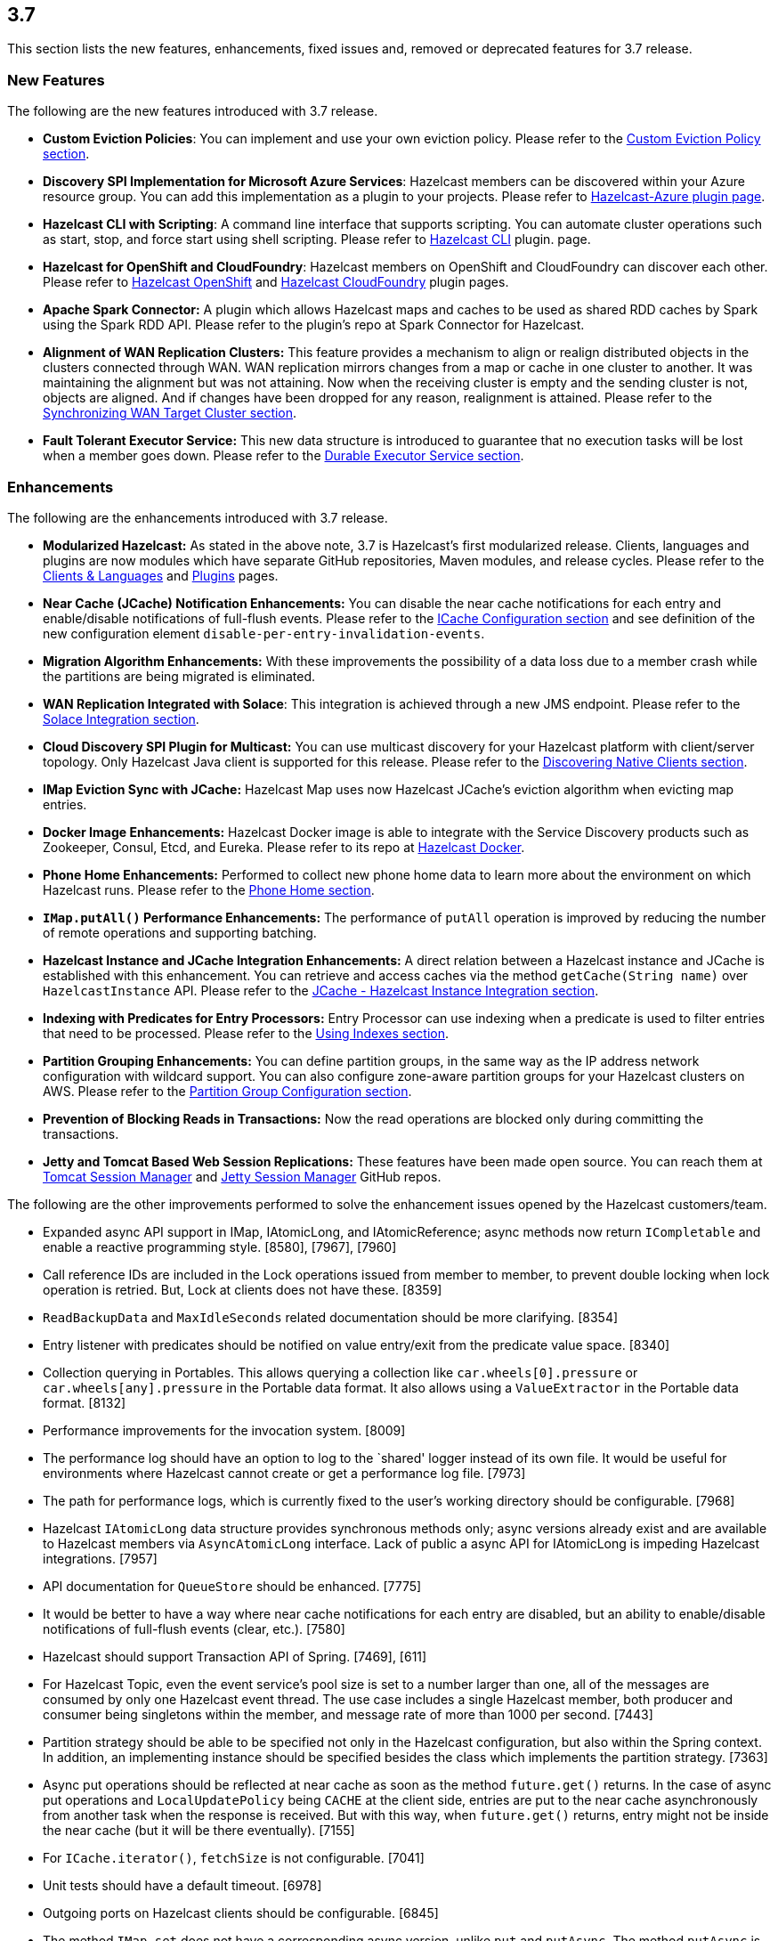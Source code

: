 
== 3.7

This section lists the new features, enhancements, fixed issues and,
removed or deprecated features for 3.7 release.

[[features-37]]
=== New Features

The following are the new features introduced with 3.7 release.

* *Custom Eviction Policies*: You can implement and use your own
eviction policy. Please refer to the http://docs.hazelcast.org/docs/3.7/manual/html-single/index.html#custom-eviction-policy[Custom Eviction Policy section].
* *Discovery SPI Implementation for Microsoft Azure Services*: Hazelcast
members can be discovered within your Azure resource group. You can add
this implementation as a plugin to your projects. Please refer to https://github.com/sedouard/hazelcast-azure[Hazelcast-Azure plugin page].
* *Hazelcast CLI with Scripting*: A command line interface that supports
scripting. You can automate cluster operations such as start, stop, and
force start using shell scripting. Please refer to https://github.com/hazelcast/hazelcast-cli[Hazelcast CLI] plugin.
page.
* *Hazelcast for OpenShift and CloudFoundry*: Hazelcast members on
OpenShift and CloudFoundry can discover each other. Please refer to
https://hub.docker.com/r/hazelcast/openshift/[Hazelcast OpenShift] and https://github.com/hazelcast/hazelcast-cloudfoundry[Hazelcast CloudFoundry] plugin pages.
* *Apache Spark Connector:* A plugin which allows Hazelcast maps and
caches to be used as shared RDD caches by Spark using the Spark RDD API.
Please refer to the plugin’s repo at Spark Connector for Hazelcast.
* *Alignment of WAN Replication Clusters:* This feature provides a
mechanism to align or realign distributed objects in the clusters
connected through WAN. WAN replication mirrors changes from a map or
cache in one cluster to another. It was maintaining the alignment but
was not attaining. Now when the receiving cluster is empty and the
sending cluster is not, objects are aligned. And if changes have been
dropped for any reason, realignment is attained. Please refer to the http://docs.hazelcast.org/docs/3.7/manual/html-single/index.html#synchronizing-wan-target-cluster[Synchronizing WAN Target Cluster section].
* *Fault Tolerant Executor Service:* This new data structure is
introduced to guarantee that no execution tasks will be lost when a
member goes down. Please refer to the http://docs.hazelcast.org/docs/3.7/manual/html-single/index.html#durable-executor-service[Durable Executor Service section].

[[enhancements-37]]
=== Enhancements

The following are the enhancements introduced with 3.7 release.

* *Modularized Hazelcast:* As stated in the above note, 3.7 is
Hazelcast’s first modularized release. Clients, languages and plugins
are now modules which have separate GitHub repositories, Maven modules,
and release cycles. Please refer to the
http://hazelcast.org/clients-languages/[Clients & Languages] and
http://hazelcast.org/plugins/[Plugins] pages.
* *Near Cache (JCache) Notification Enhancements:* You can disable the
near cache notifications for each entry and enable/disable notifications
of full-flush events. Please refer to the
http://docs.hazelcast.org/docs/3.7/manual/html-single/index.html#icache-configuration[ICache
Configuration section] and see definition of the new configuration
element `disable-per-entry-invalidation-events`.
* *Migration Algorithm Enhancements:* With these improvements the
possibility of a data loss due to a member crash while the partitions
are being migrated is eliminated.
* *WAN Replication Integrated with Solace*: This integration is achieved
through a new JMS endpoint. Please refer to the
http://docs.hazelcast.org/docs/3.7/manual/html-single/index.html#solace-integration[Solace
Integration section].
* *Cloud Discovery SPI Plugin for Multicast:* You can use multicast
discovery for your Hazelcast platform with client/server topology. Only
Hazelcast Java client is supported for this release. Please refer to the
http://docs.hazelcast.org/docs/3.7/manual/html-single/index.html#discovering-native-clients[Discovering
Native Clients section].
* *IMap Eviction Sync with JCache:* Hazelcast Map uses now Hazelcast
JCache’s eviction algorithm when evicting map entries.
* *Docker Image Enhancements:* Hazelcast Docker image is able to
integrate with the Service Discovery products such as Zookeeper, Consul,
Etcd, and Eureka. Please refer to its repo at
https://github.com/hazelcast/hazelcast-docker[Hazelcast Docker].
* *Phone Home Enhancements:* Performed to collect new phone home data to
learn more about the environment on which Hazelcast runs. Please refer
to the http://docs.hazelcast.org/docs/3.7/manual/html-single/index.html#phone-home[Phone Home section].
* *`IMap.putAll()` Performance Enhancements:* The performance of
`putAll` operation is improved by reducing the number of remote
operations and supporting batching.
* *Hazelcast Instance and JCache Integration Enhancements:* A direct
relation between a Hazelcast instance and JCache is established with
this enhancement. You can retrieve and access caches via the method
`getCache(String name)` over `HazelcastInstance` API. Please refer to
the http://docs.hazelcast.org/docs/3.7/manual/html-single/index.html#jcache-hazelcast-instance-integration[JCache - Hazelcast Instance Integration section].
* *Indexing with Predicates for Entry Processors:* Entry Processor can
use indexing when a predicate is used to filter entries that need to be
processed. Please refer to the
http://docs.hazelcast.org/docs/3.7/manual/html-single/index.html#using-indexes[Using
Indexes section].
* *Partition Grouping Enhancements:* You can define partition groups, in
the same way as the IP address network configuration with wildcard
support. You can also configure zone-aware partition groups for your
Hazelcast clusters on AWS. Please refer to the
http://docs.hazelcast.org/docs/3.7/manual/html-single/index.html#partition-group-configuration[Partition
Group Configuration section].
* *Prevention of Blocking Reads in Transactions:* Now the read
operations are blocked only during committing the transactions.
* *Jetty and Tomcat Based Web Session Replications:* These features have
been made open source. You can reach them at
https://github.com/hazelcast/hazelcast-tomcat-sessionmanager/releases[Tomcat
Session Manager] and
https://github.com/hazelcast/hazelcast-jetty-sessionmanager/releases[Jetty
Session Manager] GitHub repos.

The following are the other improvements performed to solve the
enhancement issues opened by the Hazelcast customers/team.

* Expanded async API support in IMap, IAtomicLong, and IAtomicReference;
async methods now return `ICompletable` and enable a reactive
programming style. [8580], [7967], [7960]
* Call reference IDs are included in the Lock operations issued from
member to member, to prevent double locking when lock operation is
retried. But, Lock at clients does not have these. [8359]
* `ReadBackupData` and `MaxIdleSeconds` related documentation should be
more clarifying. [8354]
* Entry listener with predicates should be notified on value entry/exit
from the predicate value space. [8340]
* Collection querying in Portables. This allows querying a collection
like `car.wheels[0].pressure` or `car.wheels[any].pressure` in the
Portable data format. It also allows using a `ValueExtractor` in the
Portable data format. [8132]
* Performance improvements for the invocation system. [8009]
* The performance log should have an option to log to the `shared'
logger instead of its own file. It would be useful for environments
where Hazelcast cannot create or get a performance log file. [7973]
* The path for performance logs, which is currently fixed to the user’s
working directory should be configurable. [7968]
* Hazelcast `IAtomicLong` data structure provides synchronous methods
only; async versions already exist and are available to Hazelcast
members via `AsyncAtomicLong` interface. Lack of public a async API for
IAtomicLong is impeding Hazelcast integrations. [7957]
* API documentation for `QueueStore` should be enhanced. [7775]
* It would be better to have a way where near cache notifications for
each entry are disabled, but an ability to enable/disable notifications
of full-flush events (clear, etc.). [7580]
* Hazelcast should support Transaction API of Spring. [7469], [611]
* For Hazelcast Topic, even the event service’s pool size is set to a
number larger than one, all of the messages are consumed by only one
Hazelcast event thread. The use case includes a single Hazelcast member,
both producer and consumer being singletons within the member, and
message rate of more than 1000 per second. [7443]
* Partition strategy should be able to be specified not only in the
Hazelcast configuration, but also within the Spring context. In
addition, an implementing instance should be specified besides the class
which implements the partition strategy. [7363]
* Async put operations should be reflected at near cache as soon as the
method `future.get()` returns. In the case of async put operations and
`LocalUpdatePolicy` being `CACHE` at the client side, entries are put to
the near cache asynchronously from another task when the response is
received. But with this way, when `future.get()` returns, entry might
not be inside the near cache (but it will be there eventually). [7155]
* For `ICache.iterator()`, `fetchSize` is not configurable. [7041]
* Unit tests should have a default timeout. [6978]
* Outgoing ports on Hazelcast clients should be configurable. [6845]
* The method `IMap.set` does not have a corresponding async version,
unlike `put` and `putAsync`. The method `putAsync` is not entirely
suitable as an async set, since put returns the previous value mapped to
the key, and triggers EntryListeners which may not be desirable. IMap
should expose a dedicated `setAsync` to fulfill the contract for set and
have the means to do so asynchronously. [6726]
* Javadoc for `EntryProcessor.java` should be enhanced by adding notes
related to its thread safety. [6593]
* Custom SPI services should be more Spring-friendly. [6567]
* The ``spring-aware'' should be enabled programmatically too. [6514]
* Hibernate 5 should be supported. [5633]
* The error ``This node is not requested endpoint'' is shown in Docker
networking. [4537]
* It would be nice if the type parameters of `Predicate` were inherited
by the `IndexAwarePredicate`. [1686]
* The class `MigrationEndpoint` should be a part of Hazelcast SPI
package. [1427]
* When a task is submitted to all members, and an `executeOnEntries` is
invoked in the call with a predicate that is based on an index, then the
index is ignored and a ``full scan'' of the ``local'' members is
performed. [1156]
* Inconsistency between the declarative and programmatic configuration
of network elements should be solved. [945]

[[fixes-37]]
=== Fixes

The following are the issues solved for Hazelcast 3.7 release.

* Issue with continuous query natural filtering event types: When the
property `hazelcast.map.entry.filtering.natural.event.types` is set to
`true`, updating a map entry whose value did not match the predicate to
a new value that matches the predicate should publish an event of type
`ADDED` instead of `UPDATED`. [8648]
* The method `ClientEngineImpl::getConnectedClientStats` reuses the
operation `GetConnectedClientsOperation`. This operation should not be
reused for multiple invocations. [8628]
* There is a possible regression in `PartitionAwareOperationFactory`
when missing code coverage of `MultipleEntryWithPredicateOperation` is
tried to be increased. [8622]
* When a client is inside the cloud, `DiscoveryAddressTranslator` class
does not look for a public/private address flag. Private address should
be used when the client is inside the cloud. If not, then public address
should be used. [8595]
* `MigrationThread` can leak after shutting down or even forcefully
terminating Hazelcast. It retains the entire `HazelcastInstance`. [8560]
* `QueueOperation` keeps the state between executions. If there is a
state, then it should always be set, if-null-then-set idiom should not
be applied for operation state. [8546]
* When the connection is made, the connection type is not known yet. But
the connection type is used in the metrics ID; this id is used as soon
as the connection is made. So it defaults to NONE in the method
`getMetricsId`. It would be better to add a probe `connection type`
and remove the connection type from the method
`TcpIpConnection.getMetricsId`. [8540]
* Commit failure on clients sets the transaction state to ROLLING_BACK,
which makes the transaction non-rollbackable. This is not a problem for
lock-based data structures (map, multimap, etc.) but it is problematic
for collections. State of the transaction should be changed to
COMMIT_FAILED rather than ROLLING_BACK upon a commit failure. [8483]
* `MapAttributeConfig` cannot be loaded in an OSGi environment. [8482]
* Using Hazelcast out of the box with no configuration creates a
Peer-to-Peer cluster. As soon as the configuration file `hazelcast.xml`
is created by the user, in which only the logging type is set, Hazelcast
does not create a cluster but starts in standalone mode. [8481]
* `NullPointerException` at the method
`HazelcastTimeStamper.getNextTimeStamp`. [8465]
* Portable EntryProcessor is not being called on portable objects.
[8365]
* In Hazelcast Hibernate modules, there is no JCache dependencies in the
classpath. When Hazelcast is upgraded to 3.7-SNAPSHOT,
`java.lang.NoClassDefFoundError: javax/cache/Cache` error is thrown when
mocking HazelcastInstance. [8352]
* The method `QueryableEntry.serializationService` throws
`NullPointerException` when MapReduce is run with extractable entries.
Mapping phase of the MapReduce for Portable data formats should be
fixed. [8346]
* There is an error when configuring Replicated Map. The return of the
method `getConfig` in `ReplicatedMapMBean` should be fixed. [8298]
* `TargetDisconnectedException` is thrown for the clients in
3.7-SNAPSHOT. [8261]
* TransactionalMap’s `removeIfSame` test fails. [8238]
* Distributed Executor Service does not take
`ExecutorConfig.isStatisticsEnabled` into account. [8223]
* Using `MapStoreConfig` in a cluster raises the exception
`Transition not allowed from state NOT_LOADED to LOADED`. [8196]
* The method `ICache::destroy` should remove the cache itself from the
owner `CacheManager` because, otherwise, it causes memory leaks due to
the cache proxies which are dead but deemed as working, in
`AbstractHazelcastCacheManager::caches`. [8186]
* Partition promotion is skipped when a node is terminated during the
commit. [8174]
* The tests check the messages of `InvalidConfigurationExeption`s thrown
by the `XmlConfigBuilder`. But these messages are often extracted from
`SAXParseException`s which are localized; Maven build is platform
dependent and fails. [8169]
* The method `IAtomicReference:alter` does not persist the changes. When
a reference is tried to be altered, no alteration happens. [8149]
* Cache should not expire entities when `Duration` value is 0. [8148]
* Deserialization of dynamic proxy instances ignores the configured
class loader. [8033]
* The attribute ``binary'' is missing in the MultiMap configuration
within Spring context. It does not exist in Hazelcast configuration
schema either. [8000]
* If you setup an interceptor to change the data being inserted, the
entry listeners still fire with the old value. [7991]
* Unlike the `InvocationFuture` at the server side,
`ClientInvocationFuture` immediately propagates `InterruptedException`
if the calling thread gets interrupted. This can be a problem when both
caller and callee need to agree on whether the operation has executed or
not. [7963]
* Hazelcast 3.2.6 uses too much CPU when it is idle. [7943]
* Old version of Portable object from a map cannot be read if new
`UTF_ARRAY` type field is added. [7926]
* The method `IMap.size()` reports a stale result when blocked by the
initialization of `MapStore`. [7905]
* Isolated thread pool for priority generic operations. [7857]
* There is an issue when detecting JCache in the classpath. The
exception `NoClassDefFound` is thrown when upgrading to a newer
Hazelcast version. [7810]
* Programmatic configuration of logging for Hazelcast client does not
work. [7764]
* Better separators should be used in the exceptions for a clearer read
between local and remote stacktraces. [7744]
* Under the section ``Operation Threading'' of Hazelcast Reference
Manual, it states that the default number of partition-aware operation
threads is (2 x number of cores). However, when looking at the code and
observing the actual number of threads created runtime, it seems like
the default value is instead 1 x number of cores instead. [7741]
* The method `IMap.executeOnKeys()` does not support the empty set (it
throws a misleading `NullPointerException`), and is inconsistent with
the method `getAll()`. [7631]
* Replicated map updates take a very long time. The problematic method
is `putAll()`. The replication logic in this method checks whether the
data owners are in sync with the replicas. If they are not, this logic
syncs them every 30 seconds. This means, when the updates are not
replicated to callers, it takes up to 30 seconds to make all the members
synchronized. This period should be configurable. [7617]
* `ScheduledExecutorServiceDelegate` violates contract of
`ScheduledExecutorService`. It wraps tasks in `ScheduledTaskRunner`
which delegates to a different executor. As a consequence, a task can be
executed concurrently and this is a violation of a contract of
`ScheduledExecutorService`. [7611]
* If `javax.cache.CacheManager` is created with the default settings,
the underlying `HazelcastInstance` is not shutdown when the method
`close` is called on the `CacheManager`. [7606]
* The method `containsKey()` of `TransactionalMap` is blocked when the
key was previously locked by the method `getForUpdate()`. [7588]
* There is an inconsistent behavior when removing from
`TransactionalMap` while the key is locked on IMap. In order to avoid
trying to remove an entry that may have already been removed in another
uncommitted transaction, `IMap.tryLock` is used before performing
`TransactionalMap.remove`. This works as expected if the operations
occur on a member. But a `TransactionException` is thrown when it occurs
on a client when using XA Transaction. [7587]
* Hazelcast instance should be exposed through
`com.hazelcast.spring.cache.HazelcastCacheManager`. [7571]
* Instance name should not be overridden while creating cache manager
from the specified configuration file. Also, it would be better to
specify instance name via
(]`HazelcastCachingProvider.HAZELCAST_INSTANCE_NAME` property when
instance configuration is taken from the specified configuration file
via `HazelcastCachingProvider.HAZELCAST_CONFIG_LOCATION`.[7567]
* The `addInterceptor()` method in
`com.hazelcast.map.impl.MapContainer()` is not thread safe. For example,
if two concurrent attempts are made to inject the same interceptor,
these will be different interceptor objects with the same ID. In this
case, the call to `interceptorMap.put(id, interceptor)` will increase
the map size by one, but the call to `interceptors.add(interceptor)`
will increase the list size by two. [7520]
* All JMX Beans disappear when the single Hazelcast instance is shut
down in the same JVM. [7467]
* There are unused elements for Management Center configuration:
`cluster-id` and `security-token`. [7446]
* For clients, `InitialMembershipListener.init` is called after
`MembershipListener.memberAdded`. This contradicts the content in the
Reference Manual. [7430]
* DiscoveryService’s `start` and `destroy` methods should be called
during the start and shutdown of client when Discovery SPI is enabled.
[7347]
* Return cache config as response even though found and created cache
config could not put into cache configs inside cache service. [7208]
* In Hazelcast Management Center shutting down a node seems to prevent a
node from restarting. [7101]
* `MapStoreConfig` does not override `hashCode` and `equals` methods.
Implementation for these two methods should be added. [7035]
* Data is lost when the member dies during repartitioning. [6628]
* Some of the map statistics, such as cost and last access time, are
calculated by the traversing map entries. Therefore the calculation time
exceeds the time interval reserved for management center state sending
thread when entry count is too high. [6442], [5905]
* Eviction with ``eviction-percentage'' does not work. [6432]
* `InvocationFuture`’s asynchronous calls do not detect the lost
operations. [6250]
* The invocation mechanism for blocking operations relies on a periodic
timeout so that the operation gets retried. To prevent the calling
thread (the thread for `future.get`) from waiting indefinitely, it will
periodically ask the `isstillrunning` service if the operation is lost.
[6248]
* Under some circumstances Hazelcast is getting a corrupt value for
`IAtomicLong`s when a member leaves the cluster. [6074]
* When the client disconnects normally, the server logs an info and a
warning message containing the text `java.io.EOFException`. [6035]
* Session ID management error (500 HTTP error) is shown by Hazelcast 3.5
filter based replication. [5660]
* Some operating systems (such as HPUX or Solaris) and hardware
platforms have constraints about the aligned memory operations. In these
architectures memory operations must be byte-by-byte as implemented in
`DirectByteBuffer`. [5532]
* Data is lost when a member crashes or is killed during the
repartitioning. [5444]
* Data is lost when a member is terminated. Related scenario is as
follows [5388]:
1.  Start the first member, and let it populate a map with 100k entries.
2.  Start the second member, and let it start joining the cluster.
3.  Terminate the second member during the join operation.
4.  Observe that data is lost from the first member.
* As for now it is very complicated to listen a `getAsync` or `putAsync`
result and to integrate it with completable futures or listenable
futures. An `ICompletableFuture` should be returned since it is an
interface which seems to extend JDK `future`s and is returned by an
IMap. [5315]
* If multiple Hazelcast members attempt to remove values from a key of a
multimap concurrently, and then the members are shut down, the multimap
can remain in an inconsistent state with entries remaining after all
have been removed. [5220]
* `ClassNotFoundException` is thrown when trying to get an entry from a
`TransactionalMap`. [4969]
* Profiling a Hazelcast application reveals a thread contention in
`SpringManagedContext` on `java.lang.Class.getAnnotation()`. And this
calls a synchronized method called `initAnnotationsIfNecessary()`.
[4506]
* Hazelcast IMap statistics show negative values. After heavy usage of
the cache, the number of misses starts showing up negative. [4022]
* WebFilter may prevent requests from accessing request input stream.
[3829]
* `WrongTargetException` for `PollOperation` in Queues. [3754]
* Hazelcast member continuously logs `WrongTargetException`. [3395]
* When there is a map with write-behind mode and a map store is
configured (eviction is not needed); when the method `flush` is called
in the IMap, the map store’s `store` method can be called concurrently
for the same key, namely for those keys which are in the write-behind
queue and then forcibly stored by the flush. This is because the flush
operation storing all entries in the write-behind queue seems to be
executed in the operation thread, while the periodic processing of the
write-behind queue is done by an executor service defined in the
`WriteBehindQueueManager`. [3338]

[[rd-37]]
=== Removed/Deprecated Features

* `WanNoDelayReplication` implementation of Hazelcast’s WAN Replication
has been removed. You can still achieve this behavior by setting the
batch size to `1` while configuring the `WanBatchReplication`. Please
refer to the
http://docs.hazelcast.org/docs/3.7/manual/html-single/index.html#defining-wan-replication[Defining
WAN Replication section] for more information.

